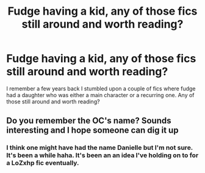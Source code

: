 #+TITLE: Fudge having a kid, any of those fics still around and worth reading?

* Fudge having a kid, any of those fics still around and worth reading?
:PROPERTIES:
:Author: asecondstory
:Score: 5
:DateUnix: 1493173210.0
:DateShort: 2017-Apr-26
:FlairText: Request
:END:
I remember a few years back I stumbled upon a couple of fics where fudge had a daughter who was either a main character or a recurring one. Any of those still around and worth reading?


** Do you remember the OC's name? Sounds interesting and I hope someone can dig it up
:PROPERTIES:
:Author: boomberrybella
:Score: 2
:DateUnix: 1493217150.0
:DateShort: 2017-Apr-26
:END:

*** I think one might have had the name Danielle but I'm not sure. It's been a while haha. It's been an an idea I've holding on to for a LoZxhp fic eventually.
:PROPERTIES:
:Author: asecondstory
:Score: 1
:DateUnix: 1493225320.0
:DateShort: 2017-Apr-26
:END:
